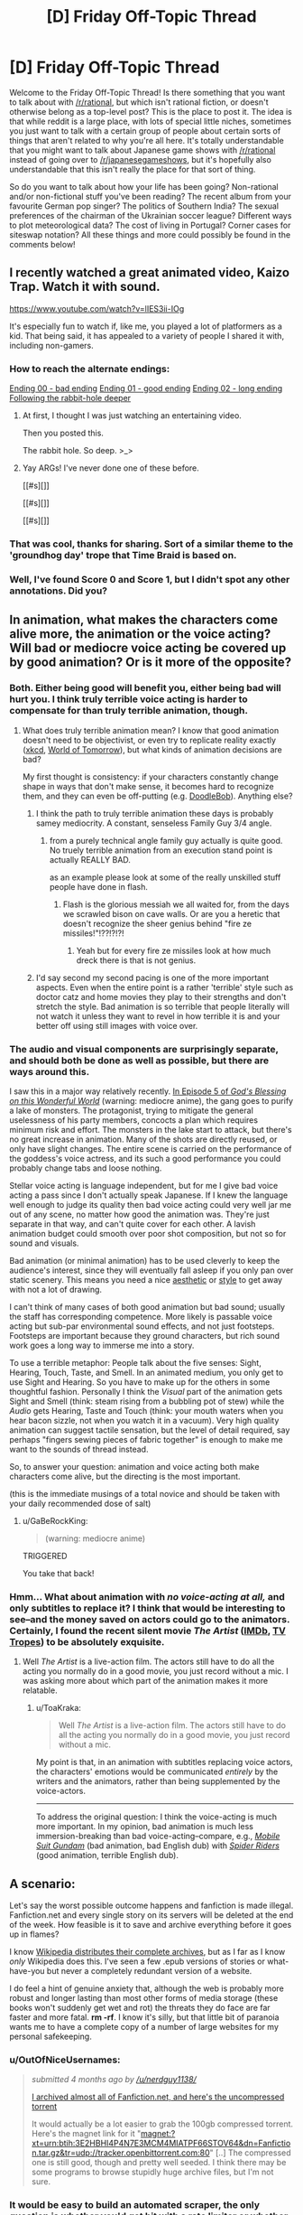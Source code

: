#+TITLE: [D] Friday Off-Topic Thread

* [D] Friday Off-Topic Thread
:PROPERTIES:
:Author: AutoModerator
:Score: 19
:DateUnix: 1455894357.0
:DateShort: 2016-Feb-19
:END:
Welcome to the Friday Off-Topic Thread! Is there something that you want to talk about with [[/r/rational]], but which isn't rational fiction, or doesn't otherwise belong as a top-level post? This is the place to post it. The idea is that while reddit is a large place, with lots of special little niches, sometimes you just want to talk with a certain group of people about certain sorts of things that aren't related to why you're all here. It's totally understandable that you might want to talk about Japanese game shows with [[/r/rational]] instead of going over to [[/r/japanesegameshows]], but it's hopefully also understandable that this isn't really the place for that sort of thing.

So do you want to talk about how your life has been going? Non-rational and/or non-fictional stuff you've been reading? The recent album from your favourite German pop singer? The politics of Southern India? The sexual preferences of the chairman of the Ukrainian soccer league? Different ways to plot meteorological data? The cost of living in Portugal? Corner cases for siteswap notation? All these things and more could possibly be found in the comments below!


** I recently watched a great animated video, Kaizo Trap. Watch it with sound.

[[https://www.youtube.com/watch?v=lIES3ii-IOg]]

It's especially fun to watch if, like me, you played a lot of platformers as a kid. That being said, it has appealed to a variety of people I shared it with, including non-gamers.
:PROPERTIES:
:Author: blazinghand
:Score: 18
:DateUnix: 1455904740.0
:DateShort: 2016-Feb-19
:END:

*** How to reach the alternate endings:

[[#s][Ending 00 - bad ending]] [[#s][Ending 01 - good ending]] [[#s][Ending 02 - long ending]] [[#s][Following the rabbit-hole deeper]]
:PROPERTIES:
:Author: blazinghand
:Score: 7
:DateUnix: 1455926219.0
:DateShort: 2016-Feb-20
:END:

**** At first, I thought I was just watching an entertaining video.

Then you posted this.

The rabbit hole. So deep. >_>
:PROPERTIES:
:Author: LeonCross
:Score: 5
:DateUnix: 1455936286.0
:DateShort: 2016-Feb-20
:END:


**** Yay ARGs! I've never done one of these before.

[[#s][]]

[[#s][]]

[[#s][]]
:PROPERTIES:
:Author: Transfuturist
:Score: 1
:DateUnix: 1455972629.0
:DateShort: 2016-Feb-20
:END:


*** That was cool, thanks for sharing. Sort of a similar theme to the 'groundhog day' trope that Time Braid is based on.
:PROPERTIES:
:Author: currough
:Score: 4
:DateUnix: 1455907503.0
:DateShort: 2016-Feb-19
:END:


*** Well, I've found Score 0 and Score 1, but I didn't spot any other annotations. Did you?
:PROPERTIES:
:Author: Aabcehmu112358
:Score: 1
:DateUnix: 1455923774.0
:DateShort: 2016-Feb-20
:END:


** In animation, what makes the characters come alive more, the animation or the voice acting? Will bad or mediocre voice acting be covered up by good animation? Or is it more of the opposite?
:PROPERTIES:
:Author: Gaboncio
:Score: 5
:DateUnix: 1455899717.0
:DateShort: 2016-Feb-19
:END:

*** Both. Either being good will benefit you, either being bad will hurt you. I think truly terrible voice acting is harder to compensate for than truly terrible animation, though.
:PROPERTIES:
:Author: LiteralHeadCannon
:Score: 4
:DateUnix: 1455900194.0
:DateShort: 2016-Feb-19
:END:

**** What does truly terrible animation mean? I know that good animation doesn't need to be objectivist, or even try to replicate reality exactly ([[http://xkcd.com/][xkcd]], [[http://www.imdb.com/title/tt4171032/][World of Tomorrow]]), but what kinds of animation decisions are bad?

My first thought is consistency: if your characters constantly change shape in ways that don't make sense, it becomes hard to recognize them, and they can even be off-putting (e.g. [[http://vignette1.wikia.nocookie.net/poohadventures/images/a/a6/GTS6jrFy.jpeg/revision/latest?cb=20150519012658][DoodleBob]]). Anything else?
:PROPERTIES:
:Author: Gaboncio
:Score: 2
:DateUnix: 1455901370.0
:DateShort: 2016-Feb-19
:END:

***** I think the path to truly terrible animation these days is probably samey mediocrity. A constant, senseless Family Guy 3/4 angle.
:PROPERTIES:
:Author: LiteralHeadCannon
:Score: 3
:DateUnix: 1455905571.0
:DateShort: 2016-Feb-19
:END:

****** from a purely technical angle family guy actually is quite good. No truely terrible animation from an execution stand point is actually REALLY BAD.

as an example please look at some of the really unskilled stuff people have done in flash.
:PROPERTIES:
:Author: Nighzmarquls
:Score: 2
:DateUnix: 1455905869.0
:DateShort: 2016-Feb-19
:END:

******* Flash is the glorious messiah we all waited for, from the days we scrawled bison on cave walls. Or are you a heretic that doesn't recognize the sheer genius behind "fire ze missiles!"!??!?!?!
:PROPERTIES:
:Author: GaBeRockKing
:Score: 1
:DateUnix: 1455947110.0
:DateShort: 2016-Feb-20
:END:

******** Yeah but for every fire ze missiles look at how much dreck there is that is not genius.
:PROPERTIES:
:Author: Nighzmarquls
:Score: 1
:DateUnix: 1455954179.0
:DateShort: 2016-Feb-20
:END:


***** I'd say second my second pacing is one of the more important aspects. Even when the entire point is a rather 'terrible' style such as doctor catz and home movies they play to their strengths and don't stretch the style. Bad animation is so terrible that people literally will not watch it unless they want to revel in how terrible it is and your better off using still images with voice over.
:PROPERTIES:
:Author: Nighzmarquls
:Score: 1
:DateUnix: 1455905974.0
:DateShort: 2016-Feb-19
:END:


*** The audio and visual components are surprisingly separate, and should both be done as well as possible, but there are ways around this.

I saw this in a major way relatively recently. [[http://www.crunchyroll.com/konosuba-gods-blessing-on-this-wonderful-world/episode-5-a-price-for-this-cursed-sword-692401][In Episode 5 of /God's Blessing on this Wonderful World/]] (warning: mediocre anime), the gang goes to purify a lake of monsters. The protagonist, trying to mitigate the general uselessness of his party members, concocts a plan which requires minimum risk and effort. The monsters in the lake start to attack, but there's no great increase in animation. Many of the shots are directly reused, or only have slight changes. The entire scene is carried on the performance of the goddess's voice actress, and its such a good performance you could probably change tabs and loose nothing.

Stellar voice acting is language independent, but for me I give bad voice acting a pass since I don't actually speak Japanese. If I knew the language well enough to judge its quality then bad voice acting could very well jar me out of any scene, no matter how good the animation was. They're just separate in that way, and can't quite cover for each other. A lavish animation budget could smooth over poor shot composition, but not so for sound and visuals.

Bad animation (or minimal animation) has to be used cleverly to keep the audience's interest, since they will eventually fall asleep if you only pan over static scenery. This means you need a nice [[https://www.youtube.com/watch?v=5dbi4N6NGn4][aesthetic]] or [[https://www.youtube.com/watch?v=2v6iOVhw6mQ][style]] to get away with not a lot of drawing.

I can't think of many cases of both good animation but bad sound; usually the staff has corresponding competence. More likely is passable voice acting but sub-par environmental sound effects, and not just footsteps. Footsteps are important because they ground characters, but rich sound work goes a long way to immerse me into a story.

To use a terrible metaphor: People talk about the five senses: Sight, Hearing, Touch, Taste, and Smell. In an animated medium, you only get to use Sight and Hearing. So you have to make up for the others in some thoughtful fashion. Personally I think the /Visual/ part of the animation gets Sight and Smell (think: steam rising from a bubbling pot of stew) while the /Audio/ gets Hearing, Taste and Touch (think: your mouth waters when you hear bacon sizzle, not when you watch it in a vacuum). Very high quality animation can suggest tactile sensation, but the level of detail required, say perhaps "fingers sewing pieces of fabric together" is enough to make me want to the sounds of thread instead.

So, to answer your question: animation and voice acting both make characters come alive, but the directing is the most important.

(this is the immediate musings of a total novice and should be taken with your daily recommended dose of salt)
:PROPERTIES:
:Author: AmeteurOpinions
:Score: 3
:DateUnix: 1455902188.0
:DateShort: 2016-Feb-19
:END:

**** u/GaBeRockKing:
#+begin_quote
  (warning: mediocre anime)
#+end_quote

TRIGGERED

You take that back!
:PROPERTIES:
:Author: GaBeRockKing
:Score: 1
:DateUnix: 1455947227.0
:DateShort: 2016-Feb-20
:END:


*** Hmm... What about animation with /no voice-acting at all,/ and only subtitles to replace it? I think that would be interesting to see--and the money saved on actors could go to the animators. Certainly, I found the recent silent movie /The Artist/ ([[http://www.imdb.com/title/tt1655442][IMDb]], [[http://tvtropes.org/pmwiki/pmwiki.php/Film/TheArtist][TV Tropes]]) to be absolutely exquisite.
:PROPERTIES:
:Author: ToaKraka
:Score: 1
:DateUnix: 1455900684.0
:DateShort: 2016-Feb-19
:END:

**** Well /The Artist/ is a live-action film. The actors still have to do all the acting you normally do in a good movie, you just record without a mic. I was asking more about which part of the animation makes it more relatable.
:PROPERTIES:
:Author: Gaboncio
:Score: 1
:DateUnix: 1455900919.0
:DateShort: 2016-Feb-19
:END:

***** u/ToaKraka:
#+begin_quote
  Well /The Artist/ is a live-action film. The actors still have to do all the acting you normally do in a good movie, you just record without a mic.
#+end_quote

My point is that, in an animation with subtitles replacing voice actors, the characters' emotions would be communicated /entirely/ by the writers and the animators, rather than being supplemented by the voice-actors.

--------------

To address the original question: I think the voice-acting is much more important. In my opinion, bad animation is much less immersion-breaking than bad voice-acting--compare, e.g., /[[http://tvtropes.org/pmwiki/pmwiki.php/Anime/MobileSuitGundam][Mobile Suit Gundam]]/ (bad animation, bad English dub) with /[[http://tvtropes.org/pmwiki/pmwiki.php/Anime/SpiderRiders][Spider Riders]]/ (good animation, terrible English dub).
:PROPERTIES:
:Author: ToaKraka
:Score: 1
:DateUnix: 1455902018.0
:DateShort: 2016-Feb-19
:END:


** A scenario:

Let's say the worst possible outcome happens and fanfiction is made illegal. Fanfiction.net and every single story on its servers will be deleted at the end of the week. How feasible is it to save and archive everything before it goes up in flames?

I know [[https://en.wikipedia.org/wiki/Wikipedia:Database_download][Wikipedia distributes their complete archives]], but as I far as I know /only/ Wikipedia does this. I've seen a few .epub versions of stories or what-have-you but never a completely redundant version of a website.

I do feel a hint of genuine anxiety that, although the web is probably more robust and longer lasting than most other forms of media storage (these books won't suddenly get wet and rot) the threats they do face are far faster and more fatal. *rm -rf*. I know it's silly, but that little bit of paranoia wants me to have a complete copy of a number of large websites for my personal safekeeping.
:PROPERTIES:
:Author: AmeteurOpinions
:Score: 6
:DateUnix: 1455902748.0
:DateShort: 2016-Feb-19
:END:

*** u/OutOfNiceUsernames:
#+begin_quote
  /submitted 4 months ago by [[/u/nerdguy1138/]]/

  #+begin_quote
    [[https://www.reddit.com/r/FanFiction/comments/3p6mex/i_archived_almost_all_of_fanfictionnet_and_heres/][I archived almost all of Fanfiction.net, and here's the uncompressed torrent]]

    It would actually be a lot easier to grab the 100gb compressed torrent. Here's the magnet link for it "magnet:?xt=urn:btih:3E2HBHI4P4N7E3MCM4MIATPF66STOV64&dn=Fanfiction.tar.gz&tr=udp://tracker.openbittorrent.com:80" [..] The compressed one is still good, though and pretty well seeded. I think there may be some programs to browse stupidly huge archive files, but I'm not sure.
  #+end_quote
#+end_quote
:PROPERTIES:
:Author: OutOfNiceUsernames
:Score: 11
:DateUnix: 1455915137.0
:DateShort: 2016-Feb-20
:END:


*** It would be easy to build an automated scraper, the only question is whether you'd get hit with a rate limiter or whether it's too much data.

There are 12 million stories on ff.net. My somewhat pessimistic guess is 10,000 average words per story. Average length of a word is 5 characters, but we'll add two characters for punctuation and formatting. That's 840,000,000,000 characters. If we're encoding at 1 character per byte, that's 840GB. If you had Google Fiber, you could do that in about two hours. (But I'd really doubt that ff.net would allow you to hit their website in excess of 12 million times in two hours or that you'd get as good of speed on their end.) This also doesn't include reviews, but I don't know how worth saving those are.

Edit: Sending a request with Postman shows a response time that hovers around 170ms. If we're doing 12 million requests, that's 23.61 days, which won't work, but we're actually doing /more/ than that, because we need a request for every chapter, not for every story. You could save time by doing requests in parallel though.
:PROPERTIES:
:Author: alexanderwales
:Score: 10
:DateUnix: 1455905130.0
:DateShort: 2016-Feb-19
:END:

**** FFnet has some archives on archive.org. Don't know who made them.
:PROPERTIES:
:Author: Transfuturist
:Score: 1
:DateUnix: 1455972068.0
:DateShort: 2016-Feb-20
:END:


*** If that happens, I would make my copies available online. Virtually every web-based story that has been mentioned or recommended here, I've made copies of. Yes, including web-serials.

So in that circumstance you'd be able to recover some of the best stories as well as a lot of the good non-rational fanfiction.

I have roughly 300 fanfiction stories saved, and since I don't usually like one-shots, almost all of the them are multi-chapter stories.

I wouldn't worry overly much about great fan-fictions going missing, because fans would save a lot of them and recompile them into a new website.

If you are still worried, do what I do.

I use [[https://ficsave.com/][FicSave]] to download pdfs of my favorite stories and [[https://calibre-ebook.com/][Calibre]]'s plug-in [[https://github.com/JimmXinu/FanFicFare/wiki/FAQs][FanFicFare]] to download epub and mobi copies.
:PROPERTIES:
:Author: xamueljones
:Score: 8
:DateUnix: 1455914731.0
:DateShort: 2016-Feb-20
:END:


*** I get the same paranoia. Paging [[/u/eaglejarl]] ;p

Something like "wget -mk -w 20 [[http://www.example.com/]]" will mirror most sites to a local directory if you're on a linux machine.
:PROPERTIES:
:Author: traverseda
:Score: 7
:DateUnix: 1455910367.0
:DateShort: 2016-Feb-19
:END:


*** I assume that downloading a copy of every story on FanFiction.net would be as simple as the following process:\\
1. Check each "Chapter 1" link, of the form =https://www.fanfiction.net/s/########= (starting at story 1)\\
2. For each working "Chapter 1" link, check every corresponding chapter link, of the form =https://www.fanfiction.net/s/########/####= (starting at chapter 2), until you get a "Chapter Not Found" page\\
3. Continue until you reach the chosen endpoint

If you look at [[https://www.fanfiction.net/j/0/0/0/][the "Just In" section]], the most-recently-published stories have ID numbers approaching twelve million. That averages out to around twenty stories per second over the course of seven days--but many of those stories would be deleted or have only a few chapters, and FanFiction.net would presumably lift whatever automatic IP-blocking procedures it has if it knew that it was about to be deleted.
:PROPERTIES:
:Author: ToaKraka
:Score: 2
:DateUnix: 1455903608.0
:DateShort: 2016-Feb-19
:END:


*** Fanfic is already illegal.
:PROPERTIES:
:Author: hackerkiba
:Score: 1
:DateUnix: 1455909379.0
:DateShort: 2016-Feb-19
:END:

**** Legally dubious, more like.
:PROPERTIES:
:Author: LiteralHeadCannon
:Score: 1
:DateUnix: 1455910497.0
:DateShort: 2016-Feb-19
:END:


** I've got some downtime. Does anyone want any software written? Preferably stuff that works for more then one person? I'm looking for some small projects I can complete in a day or two to get over a gig with a bunch of technical debt.
:PROPERTIES:
:Author: traverseda
:Score: 3
:DateUnix: 1455901032.0
:DateShort: 2016-Feb-19
:END:

*** Any preferred language? I've got a raft of projects that the community at [[/r/dwarffortress]] would love to see, and can more-or-less guarantee 10K+ users.

- [[https://bitbucket.org/Pidgeot/python-lnp][PyLNP]] - a Python launcher for Dwarf Fortress. Open requests for code include:

  - import/export functionality for settings and content
  - improved mod merging (n-way structured text; parsers exist but integration needed)
  - GUI improvements and terminal spawning

- [[https://github.com/DFHack/dfhack][DFHack]] - a Dwarf Fortress memory access library with plugins and scripts to do almost anything. Pick an issue, and go for it - C++, Lua, Ruby, (developer) documentation, etc.

And if none of that appeals, let me know what you're interested in and I'll find something to suit!
:PROPERTIES:
:Author: PeridexisErrant
:Score: 5
:DateUnix: 1455929332.0
:DateShort: 2016-Feb-20
:END:

**** [deleted]
:PROPERTIES:
:Score: 1
:DateUnix: 1456188446.0
:DateShort: 2016-Feb-23
:END:

***** Tried [[/u/captain_duck]]'s [[https://www.youtube.com/playlist?list=PL0sBhCMFBvPlF7wG7OH-NFQKMeCQiS8aM][tutorial series]]? They're in the sidebar as the classic tutorial series, and there's plenty of other content there if it's not working.

Also check out the stickied questions thread for literally any question you have about the game, and don't worry - it took me three or four attempts too!
:PROPERTIES:
:Author: PeridexisErrant
:Score: 2
:DateUnix: 1456189901.0
:DateShort: 2016-Feb-23
:END:


*** Be careful what you wish for :)

[[https://docs.google.com/document/d/1u1iPsFZ0kaa1SJZ1BKoNdm0j5c2lxB1pFah1b4Na8Sg/edit]] is an older list of starter projects for the Prometheus monitoring system, you might find something interesting there. Most are smaller than a day.
:PROPERTIES:
:Author: bbrazil
:Score: 3
:DateUnix: 1455902046.0
:DateShort: 2016-Feb-19
:END:

**** Hmm. Worth looking at. I was hoping for something a bit more self-contained though.
:PROPERTIES:
:Author: traverseda
:Score: 2
:DateUnix: 1455902299.0
:DateShort: 2016-Feb-19
:END:


*** It's not something I specifically need, but is there some way to write an infinite scroller which isn't hand-coded for a specific website?

I want to learn how to code something like how the way Twitter will load more tweets when you get to the bottom of the screen, but I can't find a clear explanation for how to make an infinite scroller.

A tutorial would be perfect.

Just a suggestion if you want try it.
:PROPERTIES:
:Author: xamueljones
:Score: 2
:DateUnix: 1455914126.0
:DateShort: 2016-Feb-20
:END:

**** There are a bunch of different approaches, and they're all generally highly dependent on what javascript you're using.

If you were using react.js it would be easy, but that comes with a whole bunch of other stuff.

I don't think it's really feasible to make one that isn't coded for a specific website.

My general approach (using django and jquery, both pretty boring choices) is this.

--------------

Have two templates. One renders the entire page, another renders /just/ the content in the list.

Check for a querystring that says something like "justTheList=True" (or a better named variable).

If the request asks for just the list, return just the html for list with none of your other website stuff. No menu or anything.

When a user scrolls to near the end of a page, request the next page using jquery. But request just the list. Insert that list into the end of your list div.

--------------

Does that make sense? It's one approach out of many. I could give more specific advice if I knew more specifics, like what language you're using.

This one is "hacky" but it tends to be pretty cheap and quick to implement on top of your normal pagination.
:PROPERTIES:
:Author: traverseda
:Score: 2
:DateUnix: 1455915298.0
:DateShort: 2016-Feb-20
:END:

***** Ah! This is perfect. I wanted something that I could use as a modification of my pagination, but I didn't quite realize that there was a way where I could just show the list without redrawing the entire page. I was wondering how the heck people was loading the next list item without reloading the entire page.

I am actually using jquery, but I was just flopping all over the place because I wasn't sure where to start with something like this, but I think I have a better idea now.
:PROPERTIES:
:Author: xamueljones
:Score: 2
:DateUnix: 1455915967.0
:DateShort: 2016-Feb-20
:END:

****** Awesome. Glad I could help.
:PROPERTIES:
:Author: traverseda
:Score: 1
:DateUnix: 1455917336.0
:DateShort: 2016-Feb-20
:END:


** So if I, an individual, have an idea for a project, which will need help from some (reasonably small number of) friends, and this project will generate money, which I want to split with my friends in some prearranged way, do I need to start some form of for-profit corporation? If yes, that seems awfully oppressive given that all the money will be taxed twice for, AFAICT, no justifiable reason. If no, why do for-profit corporations even exist? Further, am I legally required to pay people for their contributions up-front, rather than as a share of relevant profits? If yes, that seems to discourage the organization of profitable projects by people with little starting capital.

Basically our government's obsession with proving its dominance makes setting up an Internet cartoon show a weirdly daunting task, I think. And some of the friends are from other countries, ruling out an LLC. ¯_(ツ)_/¯
:PROPERTIES:
:Author: LiteralHeadCannon
:Score: 2
:DateUnix: 1455897067.0
:DateShort: 2016-Feb-19
:END:

*** No, you don't need to start a for-profit corporation. The big reason to form a corporation is that you want to limit your personal liability or payout shareholders with actual capital. If you just want a formalized arrangement with friends, you don't need any of that and it's likely too much burden to be worthwhile. Making a corporation would mostly be for your legal protection.

#+begin_quote
  Further, am I legally required to pay people for their contributions up-front, rather than as a share of relevant profits? If yes, that seems to discourage the organization of profitable projects by people with little starting capital.
#+end_quote

No, you're not required to pay people up front. You're not actually required to pay people /at all/, so long as you tell them that you're not going to pay them (and you're not running up against minimum wage laws, which probably don't apply).

How you want to structure your business really depends on how much you want to protect yourself from any potential legal issues and how much legal stuff your partners require to make sure they're not being screwed out of money. But while you might want to file as a business with your local authorities, there's almost certainly no point in doing much more than grabbing some boilerplate and filling in the blanks (depending on intended scale).

(I've helped a few people set up small businesses before.)
:PROPERTIES:
:Author: alexanderwales
:Score: 4
:DateUnix: 1455898575.0
:DateShort: 2016-Feb-19
:END:

**** When you say a "formalized arrangement", you do mean a legal contract, right? That's what I want; something to legally hold me to our agreement to give me a credible precommitment signal.
:PROPERTIES:
:Author: LiteralHeadCannon
:Score: 1
:DateUnix: 1455899253.0
:DateShort: 2016-Feb-19
:END:

***** Yeah, just grab something like [[http://www.alllaw.com/forms/business/partnership/partnership_agreemen][this boilerplate partnership contract]]. That's assuming that your starting capital is low enough that you don't want to pay a lawyer to draft something for you. Really, this only comes into play if you have legal issues down the road (internal or external law suits). A full-on corporation is overkill though.
:PROPERTIES:
:Author: alexanderwales
:Score: 5
:DateUnix: 1455900006.0
:DateShort: 2016-Feb-19
:END:


*** [deleted]
:PROPERTIES:
:Score: -3
:DateUnix: 1455898811.0
:DateShort: 2016-Feb-19
:END:

**** Common mistake. I think it's actually the lack of control over your work that consumes your soul; some people just don't have souls to begin with. Money is a fundamentally good thing that lets you implement more of your soul's ideas.
:PROPERTIES:
:Author: LiteralHeadCannon
:Score: 6
:DateUnix: 1455906420.0
:DateShort: 2016-Feb-19
:END:


** There was an Iron Man/ Worm crossover fic posted a while back, with Taylor getting Starks memories. Can anyone provide a link, the search came out fruitless.

On that note, any more Worm crossover/ AU fanfics would be greatly appreciated
:PROPERTIES:
:Author: NemkeKira
:Score: 2
:DateUnix: 1455918454.0
:DateShort: 2016-Feb-20
:END:

*** [[https://forums.spacebattles.com/threads/memories-of-iron-worm-iron-man-cross.301279/]]

[[http://tvtropes.org/pmwiki/pmwiki.php/FanFicRecs/Worm]]
:PROPERTIES:
:Author: traverseda
:Score: 4
:DateUnix: 1455919700.0
:DateShort: 2016-Feb-20
:END:

**** Thank you very much, kind sir (or ma'am)
:PROPERTIES:
:Author: NemkeKira
:Score: 3
:DateUnix: 1455929424.0
:DateShort: 2016-Feb-20
:END:

***** Yea, tvtrope rec pages are always a good idea. I'm not going to say every fic posted there is worth it, but it's an extra layer of social filtering that can help turn up a few gems.
:PROPERTIES:
:Author: Kishoto
:Score: 2
:DateUnix: 1455942831.0
:DateShort: 2016-Feb-20
:END:
